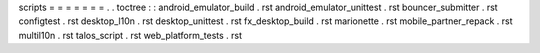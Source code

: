 scripts
=
=
=
=
=
=
=
.
.
toctree
:
:
android_emulator_build
.
rst
android_emulator_unittest
.
rst
bouncer_submitter
.
rst
configtest
.
rst
desktop_l10n
.
rst
desktop_unittest
.
rst
fx_desktop_build
.
rst
marionette
.
rst
mobile_partner_repack
.
rst
multil10n
.
rst
talos_script
.
rst
web_platform_tests
.
rst
